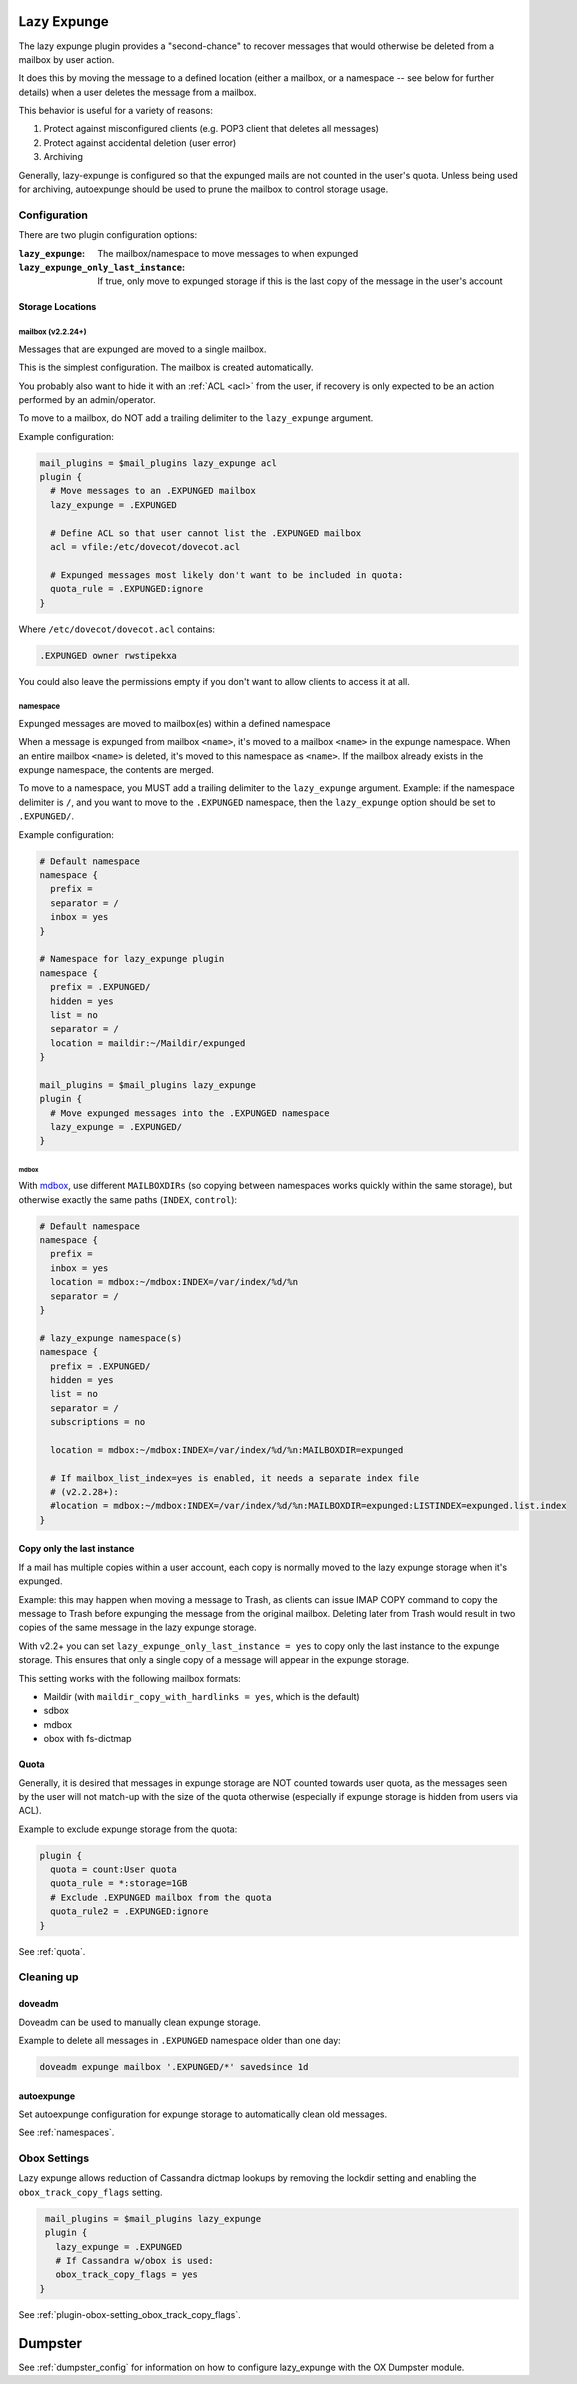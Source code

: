 .. _lazy_expunge_plugin:

============
Lazy Expunge
============

The lazy expunge plugin provides a "second-chance" to recover messages that
would otherwise be deleted from a mailbox by user action.

It does this by moving the message to a defined location (either a mailbox, or
a namespace -- see below for further details) when a user deletes the message
from a mailbox.

This behavior is useful for a variety of reasons:

#. Protect against misconfigured clients (e.g. POP3 client that deletes all
   messages)
#. Protect against accidental deletion (user error)
#. Archiving

Generally, lazy-expunge is configured so that the expunged mails are not
counted in the user's quota.  Unless being used for archiving, autoexpunge
should be used to prune the mailbox to control storage usage.

Configuration
=============

There are two plugin configuration options:

:``lazy_expunge``: The mailbox/namespace to move messages to when expunged
:``lazy_expunge_only_last_instance``: If true, only move to expunged storage
                                      if this is the last copy of the message
                                      in the user's account

Storage Locations
-----------------

mailbox (v2.2.24+)
^^^^^^^^^^^^^^^^^^

Messages that are expunged are moved to a single mailbox.

This is the simplest configuration. The mailbox is created automatically.

You probably also want to hide it with an :ref:`ACL <acl>` from the user, if
recovery is only expected to be an action performed by an admin/operator.

To move to a mailbox, do NOT add a trailing delimiter to the
``lazy_expunge`` argument.

Example configuration:

.. code-block:: none

  mail_plugins = $mail_plugins lazy_expunge acl
  plugin {
    # Move messages to an .EXPUNGED mailbox
    lazy_expunge = .EXPUNGED

    # Define ACL so that user cannot list the .EXPUNGED mailbox
    acl = vfile:/etc/dovecot/dovecot.acl

    # Expunged messages most likely don't want to be included in quota:
    quota_rule = .EXPUNGED:ignore
  }

Where ``/etc/dovecot/dovecot.acl`` contains:

.. code-block:: none

  .EXPUNGED owner rwstipekxa

You could also leave the permissions empty if you don't want to allow clients
to access it at all.

namespace
^^^^^^^^^

Expunged messages are moved to mailbox(es) within a defined namespace

When a message is expunged from mailbox ``<name>``, it's moved to a mailbox
``<name>`` in the expunge namespace. When an entire mailbox ``<name>`` is
deleted, it's moved to this namespace as ``<name>``. If the mailbox already
exists in the expunge namespace, the contents are merged.

To move to a namespace, you MUST add a trailing delimiter to the
``lazy_expunge`` argument.  Example: if the namespace delimiter is ``/``,
and you want to move to the ``.EXPUNGED`` namespace, then the ``lazy_expunge``
option should be set to ``.EXPUNGED/``.

Example configuration:

.. code-block:: none

  # Default namespace
  namespace {
    prefix =
    separator = /
    inbox = yes
  }

  # Namespace for lazy_expunge plugin
  namespace {
    prefix = .EXPUNGED/
    hidden = yes
    list = no
    separator = /
    location = maildir:~/Maildir/expunged
  }

  mail_plugins = $mail_plugins lazy_expunge
  plugin {
    # Move expunged messages into the .EXPUNGED namespace
    lazy_expunge = .EXPUNGED/
  }

mdbox
"""""

With `mdbox <https://wiki.dovecot.org/MailLocation/dbox>`_, use different
``MAILBOXDIRs`` (so copying between namespaces works quickly within the same
storage), but otherwise exactly the same paths (``INDEX``, ``control``):

.. code-block:: none

  # Default namespace
  namespace {
    prefix =
    inbox = yes
    location = mdbox:~/mdbox:INDEX=/var/index/%d/%n
    separator = /
  }

  # lazy_expunge namespace(s)
  namespace {
    prefix = .EXPUNGED/
    hidden = yes
    list = no
    separator = /
    subscriptions = no

    location = mdbox:~/mdbox:INDEX=/var/index/%d/%n:MAILBOXDIR=expunged

    # If mailbox_list_index=yes is enabled, it needs a separate index file
    # (v2.2.28+):
    #location = mdbox:~/mdbox:INDEX=/var/index/%d/%n:MAILBOXDIR=expunged:LISTINDEX=expunged.list.index
  }

Copy only the last instance
---------------------------

If a mail has multiple copies within a user account, each copy is normally
moved to the lazy expunge storage when it's expunged.

Example: this may happen when moving a message to Trash, as clients can issue
IMAP COPY command to copy the message to Trash before expunging the message
from the original mailbox.  Deleting later from Trash would result in two
copies of the same message in the lazy expunge storage.

With v2.2+ you can set ``lazy_expunge_only_last_instance = yes`` to copy only
the last instance to the expunge storage.  This ensures that only a single
copy of a message will appear in the expunge storage.

This setting works with the following mailbox formats:

* Maildir (with ``maildir_copy_with_hardlinks = yes``, which is the default)
* sdbox
* mdbox
* obox with fs-dictmap

Quota
-----

Generally, it is desired that messages in expunge storage are NOT
counted towards user quota, as the messages seen by the user will not
match-up with the size of the quota otherwise (especially if expunge storage
is hidden from users via ACL).

Example to exclude expunge storage from the quota:

.. code-block:: none

   plugin {
     quota = count:User quota
     quota_rule = *:storage=1GB
     # Exclude .EXPUNGED mailbox from the quota
     quota_rule2 = .EXPUNGED:ignore
   }

See :ref:`quota`.

Cleaning up
===========

doveadm
-------

Doveadm can be used to manually clean expunge storage.

Example to delete all messages in ``.EXPUNGED`` namespace older than one day:

.. code-block:: none

  doveadm expunge mailbox '.EXPUNGED/*' savedsince 1d

autoexpunge
-----------

Set autoexpunge configuration for expunge storage to automatically clean
old messages.

See :ref:`namespaces`.

Obox Settings
=============

Lazy expunge allows reduction of Cassandra dictmap lookups by removing the
lockdir setting and enabling the ``obox_track_copy_flags`` setting.

.. code-block:: none

   mail_plugins = $mail_plugins lazy_expunge
   plugin {
     lazy_expunge = .EXPUNGED
     # If Cassandra w/obox is used:
     obox_track_copy_flags = yes
  }

See :ref:`plugin-obox-setting_obox_track_copy_flags`.

========
Dumpster
========

See :ref:`dumpster_config` for information on how to configure lazy_expunge
with the OX Dumpster module.
